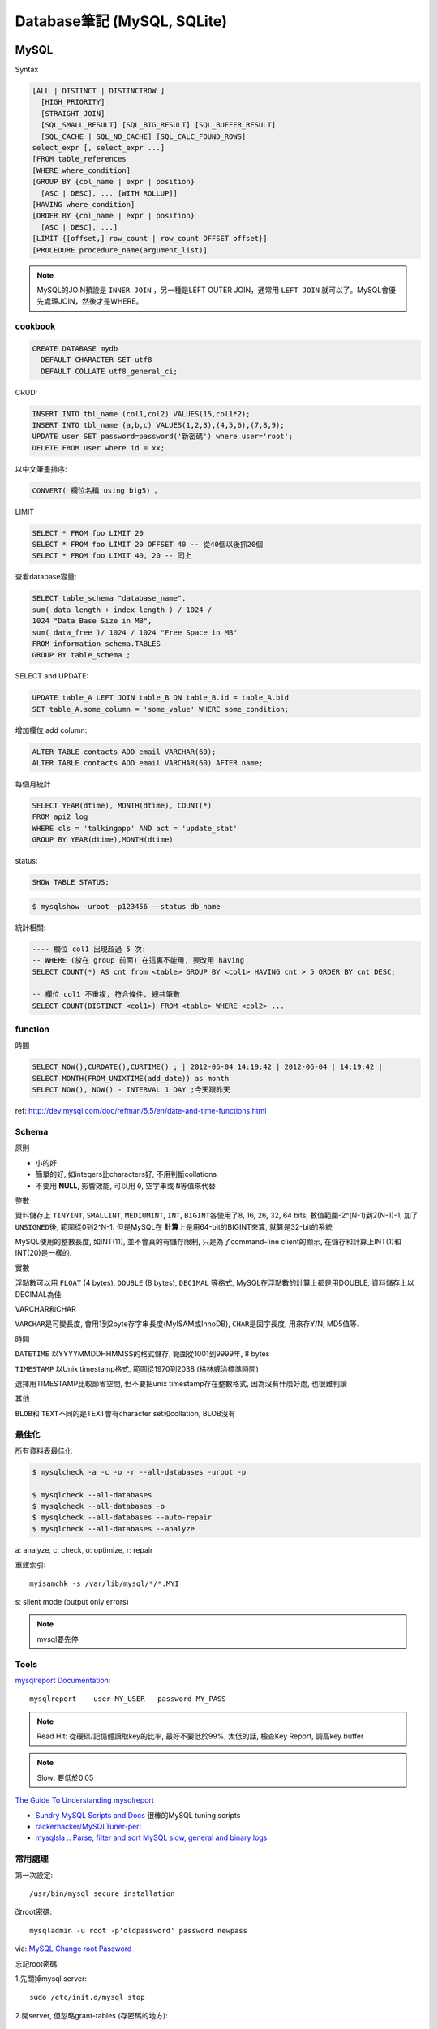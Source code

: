 Database筆記 (MySQL, SQLite)
===============================


MySQL
-------------

Syntax

.. code-block:: sql

    [ALL | DISTINCT | DISTINCTROW ]
      [HIGH_PRIORITY]
      [STRAIGHT_JOIN]
      [SQL_SMALL_RESULT] [SQL_BIG_RESULT] [SQL_BUFFER_RESULT]
      [SQL_CACHE | SQL_NO_CACHE] [SQL_CALC_FOUND_ROWS]
    select_expr [, select_expr ...]
    [FROM table_references
    [WHERE where_condition]
    [GROUP BY {col_name | expr | position}
      [ASC | DESC], ... [WITH ROLLUP]]
    [HAVING where_condition]
    [ORDER BY {col_name | expr | position}
      [ASC | DESC], ...]
    [LIMIT {[offset,] row_count | row_count OFFSET offset}]
    [PROCEDURE procedure_name(argument_list)]

.. note:: MySQL的JOIN預設是 ``INNER JOIN`` ，另一種是LEFT OUTER JOIN，通常用 ``LEFT JOIN`` 就可以了。MySQL會優先處理JOIN，然後才是WHERE。

cookbook
~~~~~~~~~~~~~

.. code-block:: sql

   CREATE DATABASE mydb
     DEFAULT CHARACTER SET utf8
     DEFAULT COLLATE utf8_general_ci;

CRUD:

.. code-block:: sql

   INSERT INTO tbl_name (col1,col2) VALUES(15,col1*2);
   INSERT INTO tbl_name (a,b,c) VALUES(1,2,3),(4,5,6),(7,8,9);
   UPDATE user SET password=password('新密碼') where user='root';　
   DELETE FROM user where id = xx;


以中文筆畫排序:

.. code-block:: sql

   CONVERT( 欄位名稱 using big5) 。


LIMIT

.. code-block:: sql

  SELECT * FROM foo LIMIT 20
  SELECT * FROM foo LIMIT 20 OFFSET 40 -- 從40個以後抓20個
  SELECT * FROM foo LIMIT 40, 20 -- 同上

查看database容量:

.. code-block:: sql

    SELECT table_schema "database_name", 
    sum( data_length + index_length ) / 1024 / 
    1024 "Data Base Size in MB", 
    sum( data_free )/ 1024 / 1024 "Free Space in MB" 
    FROM information_schema.TABLES 
    GROUP BY table_schema ;


SELECT and UPDATE:    
    
.. code-block:: sql
                    
   UPDATE table_A LEFT JOIN table_B ON table_B.id = table_A.bid 
   SET table_A.some_column = 'some_value' WHERE some_condition;    
    
增加欄位 add column:

.. code-block:: sql

    ALTER TABLE contacts ADD email VARCHAR(60);
    ALTER TABLE contacts ADD email VARCHAR(60) AFTER name;    


每個月統計
                
.. code-block:: sql
   
    SELECT YEAR(dtime), MONTH(dtime), COUNT(*)
    FROM api2_log 
    WHERE cls = 'talkingapp' AND act = 'update_stat'
    GROUP BY YEAR(dtime),MONTH(dtime)

    
status:

.. code-block:: sql

    SHOW TABLE STATUS;

.. code-block:: bash
                
    $ mysqlshow -uroot -p123456 --status db_name



統計相關:

.. code-block:: sql
                
   ---- 欄位 col1 出現超過 5 次:
   -- WHERE (放在 group 前面) 在這裏不能用, 要改用 having
   SELECT COUNT(*) AS cnt from <table> GROUP BY <col1> HAVING cnt > 5 ORDER BY cnt DESC;
   
   -- 欄位 col1 不重複, 符合條件, 總共筆數
   SELECT COUNT(DISTINCT <col1>) FROM <table> WHERE <col2> ...
    
function
~~~~~~~~~~~

時間

.. code-block:: sql

  SELECT NOW(),CURDATE(),CURTIME() ; | 2012-06-04 14:19:42 | 2012-06-04 | 14:19:42 |
  SELECT MONTH(FROM_UNIXTIME(add_date)) as month 
  SELECT NOW(), NOW() - INTERVAL 1 DAY ;今天跟昨天

ref: http://dev.mysql.com/doc/refman/5.5/en/date-and-time-functions.html


Schema
~~~~~~~~~~~~~~~~

原則

* 小的好
* 簡單的好, 如integers比characters好, 不用判斷collations
* 不要用 **NULL**, 影響效能, 可以用 ``0``, ``空字串``\或 ``N``\等值來代替

整數

資料儲存上 ``TINYINT``, ``SMALLINT``, ``MEDIUMINT``, ``INT``, ``BIGINT``\各使用了8, 16, 26, 32, 64 bits, 數值範圍-2^(N-1)到2(N-1)-1, 加了 ``UNSIGNED``\後, 範圍從0到2^N-1. 但是MySQL在 **計算**\上是用64-bit的BIGINT來算, 就算是32-bit的系統

MySQL使用的整數長度, 如INT(11), 並不會真的有儲存限制, 只是為了command-line client的顯示, 在儲存和計算上INT(1)和INT(20)是一樣的.

實數

浮點數可以用 ``FLOAT`` (4 bytes), ``DOUBLE`` (8 bytes), ``DECIMAL`` 等格式, MySQL在浮點數的計算上都是用DOUBLE, 資料儲存上以DECIMAL為佳

VARCHAR和CHAR

``VARCHAR``\是可變長度, 會用1到2byte存字串長度(MyISAM或InnoDB), ``CHAR``\是固字長度, 用來存Y/N, MD5值等.

時間

``DATETIME`` 以YYYYMMDDHHMMSS的格式儲存, 範圍從1001到9999年, 8 bytes

``TIMESTAMP`` 以Unix timestamp格式, 範圍從1970到2038 (格林威治標準時間)

選擇用TIMESTAMP比較節省空間, 但不要把unix timestamp存在整數格式, 因為沒有什麼好處, 也很難判讀


其他

``BLOB``\和 ``TEXT``\不同的是TEXT會有character set和collation, BLOB沒有


最佳化
~~~~~~~~~~~~~
所有資料表最佳化

.. code-block:: sql

  $ mysqlcheck -a -c -o -r --all-databases -uroot -p

  $ mysqlcheck --all-databases
  $ mysqlcheck --all-databases -o
  $ mysqlcheck --all-databases --auto-repair
  $ mysqlcheck --all-databases --analyze

  
a: analyze, c: check, o: optimize, r: repair

重建索引::

  myisamchk -s /var/lib/mysql/*/*.MYI

s: silent mode (output only errors)

.. note:: mysql要先停

Tools
~~~~~~~~~~

`mysqlreport Documentation <http://hackmysql.com/mysqlreportdoc>`__::

  mysqlreport  --user MY_USER --password MY_PASS

.. note::  Read Hit: 從硬碟/記憶體讀取key的比率, 最好不要低於99%, 太低的話, 檢查Key Report, 調高key buffer
.. note:: Slow: 要低於0.05

`The Guide To Understanding mysqlreport <http://hackmysql.com/mysqlreportguide>`__

* `Sundry MySQL Scripts and Docs <http://www.day32.com/MySQL/>`__ 很棒的MySQL tuning scripts
* `rackerhacker/MySQLTuner-perl <https://github.com/rackerhacker/MySQLTuner-perl>`__
* `mysqlsla :: Parse, filter and sort MySQL slow, general and binary logs <http://hackmysql.com/mysqlsla>`__


常用處理
~~~~~~~~~~~~~~


第一次設定::

  /usr/bin/mysql_secure_installation

改root密碼::

  mysqladmin -u root -p'oldpassword' password newpass

via: `MySQL Change root Password <http://www.cyberciti.biz/faq/mysql-change-root-password/>`__


忘記root密碼:

1.\ 先關掉mysql server::

  sudo /etc/init.d/mysql stop

2.\ 開server, 但忽略grant-tables (存密碼的地方)::

  mysqld_safe --user=mysql --skip-grant-tables --skip-networking &

.. note:: mysqld_safe就是用更安全的方式開啟(重載)mysqld, 如有錯誤發生時會重開, 寫log.

3.\ 用root進入sql改密碼::

  mysql -u root mysql
  > UPDATE user SET Password=PASSWORD('123456') WHERE User='root';
  > FLUSH PRIVILEGES;
  > exit

或是把上面sql語法存在foo.txt裡, 用::

  mysqld_safe --init-file=/pathto/foo.txt &

.. note:: flush privileges; 重載授權表 

參考

* `Resetting the MySQL Root Password - SmartMachines - Joyent Customer Wiki <http://wiki.joyent.com/display/smart/Resetting+the+MySQL+Root+Password>`__

連接外部資料庫:

1.\ 改my.cnf(通常在/etc下)::

  # skip-networking 此行註解掉
  bind-address = 11.22.33.44 # 加上要連過來的ip

.. note:: OpenSolaris的my.cnf好像在加在/var/mysql才會有作用

2.\ 重開mysql

3.\ 連線進入::

  mysql -u root –p mysql
  mysql> CREATE DATABASE foo;
  mysql> GRANT ALL ON foo.* TO bar@'11.22.33.44' IDENTIFIED BY '密碼';

  mysql> update db set Host='11.22.33.44' where Db='資料庫名稱';
  mysql> update user set Host='11.22.33.44' where user='使用者名稱';

4.\ 重開mysql

5.\ 測試能不能連::
 
  mysql -h 主機 -u root -p

  
資料庫 data ::

  Mac: /usr/local/mysql/data/ 

  
資料庫編碼
~~~~~~~~~~~~~~~~

列出MySQL各種編碼變數::

   show variables like "character%";

php的 ``mysql_query("SET NAMES UTF8");`` 相當於MySQL::

   SET character_set_client = utf8;
   SET character_set_results = utf8;
   SET character_set_connection = utf8;

編碼順序: **client -> connect -> server -> connect -> client**

亂碼處理:

原本是latin1(ISO 8859-1)編碼, 要改成utf-8:

1. mysqldump -uroot -p mydb --default-character-set=latin1 > old.sql
2. piconv -f utf8 -t utf8 old.sql> new.sql
3. 打開new.sql裡面加 ``SET NAMES utf8``;
4. mysql -uroot -pmypassword -Dmydb_new --default-character-set=utf8 < new.sql 


command
~~~~~~~~~~~~~~~~~

.. code-block:: sql

  mysql -uUSER -pPASS -e "DROP DATABASE foo; CREATE DATABASE bar COLLATE 'utf8_general_ci';"

  SHOW DATABASES;
  SHOW TABLES;
  USE db_name;

  TRUNCATE tbl_name;
  DROP DATABASE db_name;
  DROP TABLE tbl_name;

  SHOW TABLE STATUS; # 看collation
  DESCRIBE tbl_name; # 看table屬性
  SHOW FULL COLUMNS FROM tbl_name; #table 細節
  ALTER TABLE tablename CONVERT TO CHARACTER SET utf8 COLLATE utf8_general_ci; # 改欄位編碼

  SHOW GLOBAL VARIABLES; 


Server Management
~~~~~~~~~~~~~~~~~~~~~~

安裝, 以Debian為例::

   # 清除
   sudo apt-get --purge remove mysql-server mysql-common mysql-client
   # 安裝
   sudo apt-get install mysql-server mysql-common mysql-client php5-mysql
   # 第一次設定admin密碼
   mysqladmin -u root password your-new-password
   # 啟動
   sudo /etc/init.d/mysql restart
   # data位置
   # /var/lib/mysql


Mac OS X:

從 MySql (http://dev.mysql.com/downloads/mysql/) 找適何的package，裝完後:

binary:: 

  /usr/local/mysql/bin/mysql

path::

  export PATH=/usr/local/mysql/bin:$PATH
  sudo ln -s /usr/local/mysql/lib/libmysqlclient.18.dylib /usr/lib/libmysqlclient.18.dylib

.. note:: 原本沒有 /etc/my.cnf, 可以從 /usr/local/mysql/support-files/ 找一個官方範本來改


**Import / Export**

倒整個資料庫::

   $ mysqldump ---u myuser -p myuser_db > myuser_db.sql
   $ mysqldump --skip-lock-tables -umysuer -ppassword --database mydb > backup.sql


倒一個資料表::

   $ mysqldump -u myuser -p myuser_db sometable > myuser_db_sometable.sql

到多個叫foo_開頭的資料表到同一個檔案::

   mysql databasename -u [root] -p[password] -e 'show tables like "foo_%"' | grep -v Tables_in | xargs mysqldump [databasename] -u [root] -p[password] > [target_file]

**import**

方法1::

   直接import
   $ mysql  -uname -p dbname  --default-character-set=utf8  <  XXX.sql

方法2::

   先登入mysql shell介面
   $ mysql -u myuser -p
   $ use myuser_db; #select db
   $ \. myuser_db_sometable.sql
   $ \q


資料庫轉移, 從 localhost 到另一台DB (直接倒, 不用存 IO)::

   $ mysqldump -u db_user -p db_passwd db_name | mysql -u db2_user -p db2_passwd -h db2_host db2_name;

   
Configuration
~~~~~~~~~~~~~~~~~~~~

my.cnf選用(/usr/share/mysql/下)

* my-small.cnf(小於64MB的記憶體)
* my-medium.cnf (64~128MB的記憶體)
* my-large.cnf (128~512MB的記憶體)
* my-huge.cnf (1~2GB的記憶體)
* my-innodb-heavy-4G.cnf (4GB的記憶體)


找my.cnf::

  mysql --verbose --help | grep -A 1 'Default options'
  # CentOS: /etc/my.cnf ~/.my.cnf

my.cnf::

  [mysqld]
  set-variable=max_connections=250
  default-storage-engine=InnoDB # 預設選用InnoDB

  # slow query
  log-slow-queries=/tmp/slow-query.log # 
  long_query_time = 3 #query超過2秒時，則會記錄
  log-queries-not-using-indexes

  # optimize
  query_cache_size # 大量相同的query時, 很有用
  key_buffer_size # 越大query越快, 但最好設定1/4, 不要超過一半的系統記憶體 (看*.MYI的size多大, 就設多大)


.. note:: MySQL安裝時不一定會產生

Q & A
~~~~~~~~~~~~~

error: MySQL server has gone away::

  ; my.cnf
  max_allowed_packet = 1M ; 超過SQL設定最大長度, 改大一點
  ; or 連線逾時
  wait_timeout
  interactive_timeout



others
~~~~~~~~~~~~~~~~
* `探討 MySQL 授權 | Ant's ATField <http://antbsd.twbbs.org/~ant/wordpress/?p=2259>`__


Sqlite
------------

常用指令 ::

  $ sqlite3 new.db # create db
  $ sqlite3 myprecious.db ".dump" ＞ output.sql # dump sql
  $ sqlite3 new.db ＜ output.sql # import 
  # or
  $ cat dumpfile.sql | sqlite3 new.db

進入sqlite3後::

  .tables  # MySQL的show tables
  .schema TABLENAME
  .help
  .quit


ref

* `Command Line Shell For SQLite <http://www.sqlite.org/sqlite.html>`__

.. Comment
   Engine
   - [[http://blog.roga.tw/2008/11/19/1288][MySQL 資料庫儲存引擎的選用]]
   - [[http://miggo.pixnet.net/blog/post/30855147][MySQL各Engine Type(MyISAM / InnoDB / Memory) 的特性說明]]
   - [[http://www.student.tw/db/showthread.php?t=174156][【問題】Mysql 中的 MyIsam 與 InnoDB 之差異 - 深藍學生論壇]]
   ** type
   - [[http://www.systn.com/data/articles/304_tw.html][mysql中char與varchar的區別]]

snippets
~~~~~~~~~~~

單字表沒有照abc排, 要照字母順序排序(num)

.. code-block:: sql

  SELECT *, (SELECT COUNT(*) FROM en_word AS t2 where LOWER(t2.word) <= LOWER(t1.word)) as NUM FROM en_word AS t1 WHERE t1.id = foo ORDER BY LOWER(word)

一個裝置, 安裝了2個app以上的數量統計

.. code-block:: sql

  select count(*) as total, num as num_of_apps from (select count(*) as num, did from log_user_data group by (did) order by num desc) t where num > 1 group by num desc

每個字母開頭的單字數量

.. code-block:: sql

  select count(*),lower(substr(english, 1, 1)) as c from words group by c



比較
--------------------

:MySQL: RAND()
:Sqlite: RANDOM()

MySQL有ROW_NUMBER(), Sqlite沒有, 只能用SQL語法的奇技淫巧來達成.


DB 特性討論:

* `Goodbye MongoDB, Hello PostgreSQL <http://developer.olery.com/blog/goodbye-mongodb-hello-postgresql/>`__
